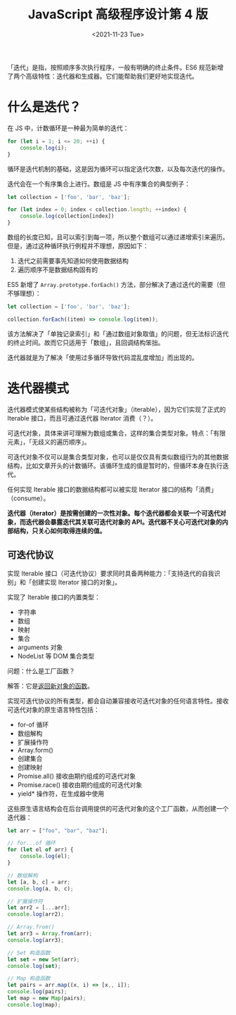 #+TITLE: JavaScript 高级程序设计第 4 版
#+DATE: <2021-11-23 Tue>
#+HUGO_TAGS: 阅读
「迭代」是指，按照顺序多次执行程序，一般有明确的终止条件。ES6 规范新增了两个高级特性：迭代器和生成器。它们能帮助我们更好地实现迭代。

* 什么是迭代？

在 JS 中，计数循环是一种最为简单的迭代：

#+BEGIN_SRC js
for (let i = 1; i <= 20; ++i) {
    console.log(i);
}
#+END_SRC

循环是迭代机制的基础，这是因为循环可以指定迭代次数，以及每次迭代的操作。

迭代会在一个有序集合上进行。数组是 JS 中有序集合的典型例子：

#+BEGIN_SRC js
let collection = ['foo', 'bar', 'baz'];

for (let index = 0; index < collection.length; ++index) {
    console.log(collection[index])
}
#+END_SRC

数组的长度已知，且可以索引到每一项，所以整个数组可以通过递增索引来遍历。但是，通过这种循环执行例程并不理想，原因如下：

1. 迭代之前需要事先知道如何使用数据结构
2. 遍历顺序不是数据结构固有的

ES5 新增了 =Array.prototype.forEach()= 方法，部分解决了通过迭代的需要（但不够理想）：

#+BEGIN_SRC js
let collection = ['foo', 'bar', 'baz'];

collection.forEach((item) => console.log(item));
#+END_SRC

该方法解决了「单独记录索引」和「通过数组对象取值」的问题，但无法标识迭代的终止时间。故而它只适用于「数组」，且回调结构笨拙。

迭代器就是为了解决「使用过多循环导致代码混乱度增加」而出现的。

* 迭代器模式

迭代器模式使某些结构被称为「可迭代对象」（iterable），因为它们实现了正式的 Iterable 接口，而且可通过迭代器 Iterator 消费（？）。

可迭代对象，具体来讲可理解为数组或集合，这样的集合类型对象。特点：「有限元素」，「无歧义的遍历顺序」。

可迭代对象不仅可以是集合类型对象，也可以是仅仅具有类似数组行为的其他数据结构，比如文章开头的计数循环。该循环生成的值是暂时的，但循环本身在执行迭代。

任何实现 Iterable 接口的数据结构都可以被实现 Iterator 接口的结构「消费」（consume）。

*迭代器（iterator）是按需创建的一次性对象。每个迭代器都会关联一个可迭代对象，而迭代器会暴露迭代其关联可迭代对象的 API。迭代器不关心可迭代对象的内部结构，只关心如何取得连续的值。*

** 可迭代协议

实现 Iterable 接口（可迭代协议）要求同时具备两种能力：「支持迭代的自我识别」和「创建实现 Iterator 接口的对象」。

实现了 Iterable 接口的内置类型：

- 字符串
- 数组
- 映射
- 集合
- arguments 对象
- NodeList 等 DOM 集合类型

问题：什么是工厂函数？

解答：它是[[/posts/js-factory-function/][返回新对象的函数]]。

实现可迭代协议的所有类型，都会自动兼容接收可迭代对象的任何语言特性。接收可迭代对象的原生语言特性包括：

- for-of 循环
- 数组解构
- 扩展操作符
- Array.form()
- 创建集合
- 创建映射
- Promise.all() 接收由期约组成的可迭代对象
- Promise.race() 接收由期约组成的可迭代对象
- yield* 操作符，在生成器中使用

这些原生语言结构会在后台调用提供的可迭代对象的这个工厂函数，从而创建一个迭代器：

#+BEGIN_SRC js
let arr = ["foo", "bar", "baz"];

// for...of 循环
for (let el of arr) {
    console.log(el);
}

// 数组解构
let [a, b, c] = arr;
console.log(a, b, c);

// 扩展操作符
let arr2 = [...arr];
console.log(arr2);

// Array.from()
let arr3 = Array.from(arr);
console.log(arr3);

// Set 构造函数
let set = new Set(arr);
console.log(set);

// Map 构造函数
let pairs = arr.map((x, i) => [x,, i]);
console.log(pairs);
let map = new Map(pairs);
console.log(map);
#+END_SRC